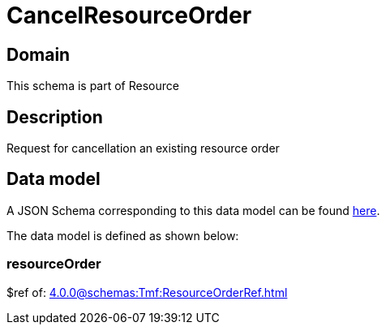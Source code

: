 = CancelResourceOrder

[#domain]
== Domain

This schema is part of Resource

[#description]
== Description

Request for cancellation an existing resource order


[#data_model]
== Data model

A JSON Schema corresponding to this data model can be found https://tmforum.org[here].

The data model is defined as shown below:


=== resourceOrder
$ref of: xref:4.0.0@schemas:Tmf:ResourceOrderRef.adoc[]

